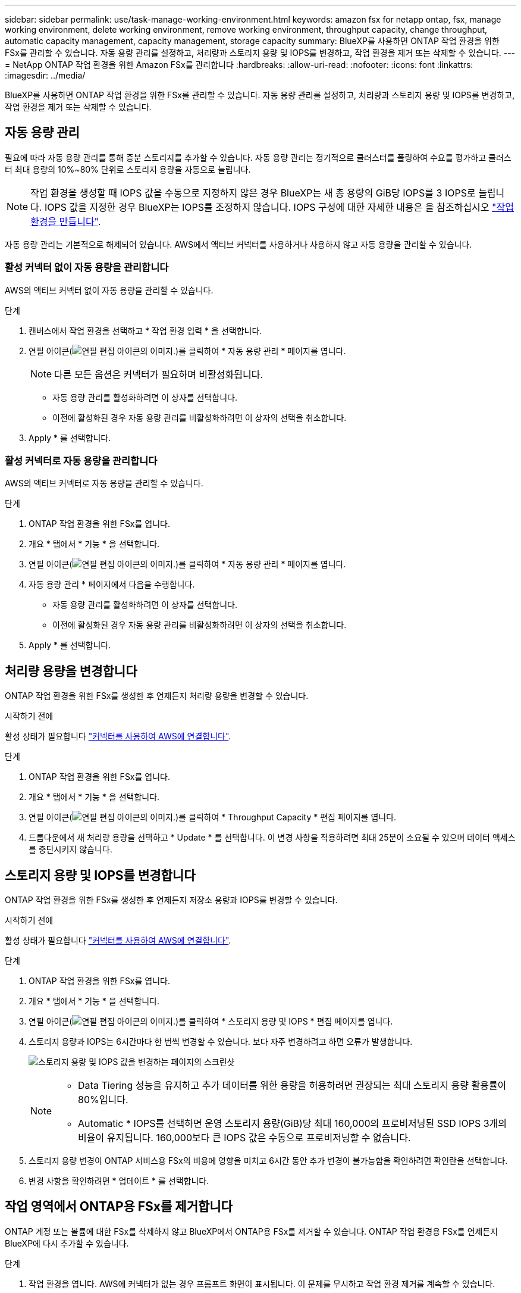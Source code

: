 ---
sidebar: sidebar 
permalink: use/task-manage-working-environment.html 
keywords: amazon fsx for netapp ontap, fsx, manage working environment, delete working environment, remove working environment, throughput capacity, change throughput, automatic capacity management, capacity management, storage capacity 
summary: BlueXP를 사용하면 ONTAP 작업 환경을 위한 FSx를 관리할 수 있습니다. 자동 용량 관리를 설정하고, 처리량과 스토리지 용량 및 IOPS를 변경하고, 작업 환경을 제거 또는 삭제할 수 있습니다. 
---
= NetApp ONTAP 작업 환경을 위한 Amazon FSx를 관리합니다
:hardbreaks:
:allow-uri-read: 
:nofooter: 
:icons: font
:linkattrs: 
:imagesdir: ../media/


[role="lead"]
BlueXP를 사용하면 ONTAP 작업 환경을 위한 FSx를 관리할 수 있습니다. 자동 용량 관리를 설정하고, 처리량과 스토리지 용량 및 IOPS를 변경하고, 작업 환경을 제거 또는 삭제할 수 있습니다.



== 자동 용량 관리

필요에 따라 자동 용량 관리를 통해 증분 스토리지를 추가할 수 있습니다. 자동 용량 관리는 정기적으로 클러스터를 폴링하여 수요를 평가하고 클러스터 최대 용량의 10%~80% 단위로 스토리지 용량을 자동으로 늘립니다.


NOTE: 작업 환경을 생성할 때 IOPS 값을 수동으로 지정하지 않은 경우 BlueXP는 새 총 용량의 GiB당 IOPS를 3 IOPS로 늘립니다. IOPS 값을 지정한 경우 BlueXP는 IOPS를 조정하지 않습니다. IOPS 구성에 대한 자세한 내용은 을 참조하십시오 link:task-creating-fsx-working-environment.html#create-an-amazon-fsx-for-ontap-working-environment["작업 환경을 만듭니다"].

자동 용량 관리는 기본적으로 해제되어 있습니다. AWS에서 액티브 커넥터를 사용하거나 사용하지 않고 자동 용량을 관리할 수 있습니다.



=== 활성 커넥터 없이 자동 용량을 관리합니다

AWS의 액티브 커넥터 없이 자동 용량을 관리할 수 있습니다.

.단계
. 캔버스에서 작업 환경을 선택하고 * 작업 환경 입력 * 을 선택합니다.
. 연필 아이콘(image:icon-pencil.png["연필 편집 아이콘의 이미지."])를 클릭하여 * 자동 용량 관리 * 페이지를 엽니다.
+

NOTE: 다른 모든 옵션은 커넥터가 필요하며 비활성화됩니다.

+
** 자동 용량 관리를 활성화하려면 이 상자를 선택합니다.
** 이전에 활성화된 경우 자동 용량 관리를 비활성화하려면 이 상자의 선택을 취소합니다.


. Apply * 를 선택합니다.




=== 활성 커넥터로 자동 용량을 관리합니다

AWS의 액티브 커넥터로 자동 용량을 관리할 수 있습니다.

.단계
. ONTAP 작업 환경을 위한 FSx를 엽니다.
. 개요 * 탭에서 * 기능 * 을 선택합니다.
. 연필 아이콘(image:icon-pencil.png["연필 편집 아이콘의 이미지."])를 클릭하여 * 자동 용량 관리 * 페이지를 엽니다.
. 자동 용량 관리 * 페이지에서 다음을 수행합니다.
+
** 자동 용량 관리를 활성화하려면 이 상자를 선택합니다.
** 이전에 활성화된 경우 자동 용량 관리를 비활성화하려면 이 상자의 선택을 취소합니다.


. Apply * 를 선택합니다.




== 처리량 용량을 변경합니다

ONTAP 작업 환경을 위한 FSx를 생성한 후 언제든지 처리량 용량을 변경할 수 있습니다.

.시작하기 전에
활성 상태가 필요합니다 https://docs.netapp.com/us-en/cloud-manager-setup-admin/task-creating-connectors-aws.html["커넥터를 사용하여 AWS에 연결합니다"^].

.단계
. ONTAP 작업 환경을 위한 FSx를 엽니다.
. 개요 * 탭에서 * 기능 * 을 선택합니다.
. 연필 아이콘(image:icon-pencil.png["연필 편집 아이콘의 이미지."])를 클릭하여 * Throughput Capacity * 편집 페이지를 엽니다.
. 드롭다운에서 새 처리량 용량을 선택하고 * Update * 를 선택합니다. 이 변경 사항을 적용하려면 최대 25분이 소요될 수 있으며 데이터 액세스를 중단시키지 않습니다.




== 스토리지 용량 및 IOPS를 변경합니다

ONTAP 작업 환경을 위한 FSx를 생성한 후 언제든지 저장소 용량과 IOPS를 변경할 수 있습니다.

.시작하기 전에
활성 상태가 필요합니다 https://docs.netapp.com/us-en/cloud-manager-setup-admin/task-creating-connectors-aws.html["커넥터를 사용하여 AWS에 연결합니다"^].

.단계
. ONTAP 작업 환경을 위한 FSx를 엽니다.
. 개요 * 탭에서 * 기능 * 을 선택합니다.
. 연필 아이콘(image:icon-pencil.png["연필 편집 아이콘의 이미지."])를 클릭하여 * 스토리지 용량 및 IOPS * 편집 페이지를 엽니다.
. 스토리지 용량과 IOPS는 6시간마다 한 번씩 변경할 수 있습니다. 보다 자주 변경하려고 하면 오류가 발생합니다.
+
image:screenshot-configure-iops.png["스토리지 용량 및 IOPS 값을 변경하는 페이지의 스크린샷"]

+
[NOTE]
====
** Data Tiering 성능을 유지하고 추가 데이터를 위한 용량을 허용하려면 권장되는 최대 스토리지 용량 활용률이 80%입니다.
** Automatic * IOPS를 선택하면 운영 스토리지 용량(GiB)당 최대 160,000의 프로비저닝된 SSD IOPS 3개의 비율이 유지됩니다. 160,000보다 큰 IOPS 값은 수동으로 프로비저닝할 수 없습니다.


====
. 스토리지 용량 변경이 ONTAP 서비스용 FSx의 비용에 영향을 미치고 6시간 동안 추가 변경이 불가능함을 확인하려면 확인란을 선택합니다.
. 변경 사항을 확인하려면 * 업데이트 * 를 선택합니다.




== 작업 영역에서 ONTAP용 FSx를 제거합니다

ONTAP 계정 또는 볼륨에 대한 FSx를 삭제하지 않고 BlueXP에서 ONTAP용 FSx를 제거할 수 있습니다. ONTAP 작업 환경용 FSx를 언제든지 BlueXP에 다시 추가할 수 있습니다.

.단계
. 작업 환경을 엽니다. AWS에 커넥터가 없는 경우 프롬프트 화면이 표시됩니다. 이 문제를 무시하고 작업 환경 제거를 계속할 수 있습니다.
. 페이지 오른쪽 상단에서 작업 메뉴를 선택하고 * 작업 영역에서 제거 * 를 선택합니다.
+
image:screenshot_fsx_working_environment_remove.png["BlueXP 인터페이스에서 ONTAP용 FSx 제거 옵션 스크린샷"]

. BlueXP에서 ONTAP용 FSx를 제거하려면 * 제거 * 를 선택합니다.




== ONTAP 작업 환경의 FSx를 삭제합니다

BlueXP에서 ONTAP용 FSx를 삭제할 수 있습니다.


WARNING: 이 작업을 수행하면 작업 환경과 관련된 모든 리소스가 삭제됩니다. 이 작업은 실행 취소할 수 없습니다.

.시작하기 전에
작업 환경을 삭제하기 전에 다음을 수행해야 합니다.

* 이 작업 환경에서 모든 복제 관계를 분리합니다.
* link:task-manage-fsx-volumes.html#delete-volumes["모든 볼륨을 삭제합니다"] 파일 시스템과 연결되어 있습니다. 볼륨을 제거 또는 삭제하려면 AWS의 활성 커넥터가 필요합니다.
+

NOTE: 장애가 발생한 볼륨은 AWS 관리 콘솔 또는 CLI를 사용하여 삭제해야 합니다.



.단계
. 작업 환경을 엽니다. AWS에 커넥터가 없는 경우 프롬프트 화면이 표시됩니다. 이 작업을 무시하고 작업 환경 삭제를 계속할 수 있습니다.
. 페이지 오른쪽 상단에서 작업 메뉴를 선택하고 * 삭제 * 를 선택합니다.
+
image:screenshot_fsx_working_environment_delete.png["BlueXP 인터페이스에서 ONTAP용 FSx에 대한 삭제 옵션 스크린샷"]

. 작업 환경의 이름을 입력하고 * 삭제 * 를 선택합니다.

